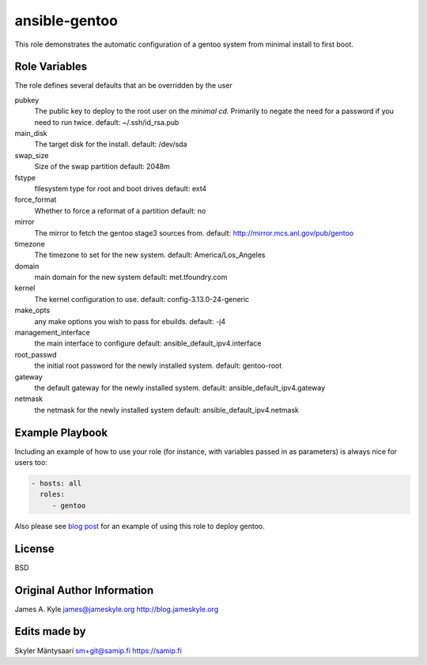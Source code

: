 ansible-gentoo
==============

This role demonstrates the automatic configuration of a gentoo system from
minimal install to first boot.

Role Variables
--------------

The role defines several defaults that an be overridden by the user

pubkey
    The public key to deploy to the root user on the *minimal cd*. Primarily to
    negate the need for a password if you need to run twice.  
    default: ~/.ssh/id_rsa.pub

main_disk
    The target disk for the install.  
    default: /dev/sda

swap_size
    Size of the swap partition  
    default: 2048m

fstype
    filesystem type for root and boot drives  
    default: ext4

force_format
    Whether to force a reformat of a partition  
    default: no

mirror
    The mirror to fetch the gentoo stage3 sources from.  
    default: http://mirror.mcs.anl.gov/pub/gentoo 

timezone
    The timezone to set for the new system.  
    default: America/Los_Angeles

domain
    main domain for the new system  
    default: met.tfoundry.com

kernel
    The kernel configuration to use.  
    default: config-3.13.0-24-generic

make_opts
    any make options you wish to pass for ebuilds.  
    default: -j4

management_interface
    the main interface to configure  
    default: ansible_default_ipv4.interface

root_passwd
    the initial root password for the newly installed system.  
    default: gentoo-root

gateway
    the default gateway for the newly installed system.  
    default: ansible_default_ipv4.gateway

netmask
    the netmask for the newly installed system  
    default: ansible_default_ipv4.netmask


Example Playbook
----------------

Including an example of how to use your role (for instance, with variables 
passed in as parameters) is always nice for users too:

.. code:: yaml 

    - hosts: all
      roles:
         - gentoo

Also please see  `blog post`_  for an example of using this role to deploy 
gentoo.

License
-------

BSD

Original Author Information
------------------

James A. Kyle  
james@jameskyle.org  
http://blog.jameskyle.org

.. _`blog post`: http://blog.jameskyle.org/2014/08/automated-stage3-gentoo-install-using-ansible/

Edits made by
------------------

Skyler Mäntysaari
sm+git@samip.fi
https://samip.fi

